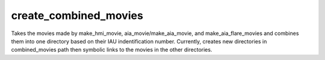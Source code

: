 create_combined_movies
======================

Takes the movies made by make_hmi_movie, aia_movie/make_aia_movie, and make_aia_flare_movies and combines them into one directory based on their IAU indentification number. Currently, creates new directories in combined_movies path then symbolic links to the movies in the other directories.
